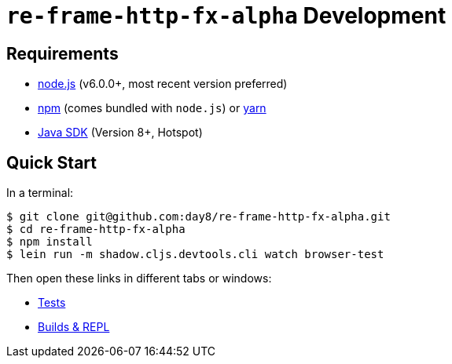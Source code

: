 # `re-frame-http-fx-alpha` Development

## Requirements

- link:https://nodejs.org[node.js] (v6.0.0+, most recent version preferred)
- link:https://www.npmjs.com[npm] (comes bundled with `node.js`) or
  link:https://yarnpkg.com[yarn]
- link:https://adoptopenjdk.net[Java SDK] (Version 8+, Hotspot)

## Quick Start

In a terminal:

```text
$ git clone git@github.com:day8/re-frame-http-fx-alpha.git
$ cd re-frame-http-fx-alpha
$ npm install
$ lein run -m shadow.cljs.devtools.cli watch browser-test
```

Then open these links in different tabs or windows:

* link:http://localhost:8290[Tests]
* link:http://localhost:9630[Builds & REPL]
